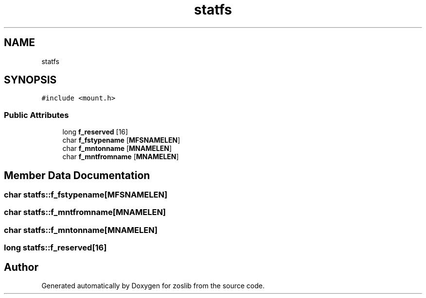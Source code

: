 .TH "statfs" 3 "zoslib" \" -*- nroff -*-
.ad l
.nh
.SH NAME
statfs
.SH SYNOPSIS
.br
.PP
.PP
\fC#include <mount\&.h>\fP
.SS "Public Attributes"

.in +1c
.ti -1c
.RI "long \fBf_reserved\fP [16]"
.br
.ti -1c
.RI "char \fBf_fstypename\fP [\fBMFSNAMELEN\fP]"
.br
.ti -1c
.RI "char \fBf_mntonname\fP [\fBMNAMELEN\fP]"
.br
.ti -1c
.RI "char \fBf_mntfromname\fP [\fBMNAMELEN\fP]"
.br
.in -1c
.SH "Member Data Documentation"
.PP 
.SS "char statfs::f_fstypename[\fBMFSNAMELEN\fP]"

.SS "char statfs::f_mntfromname[\fBMNAMELEN\fP]"

.SS "char statfs::f_mntonname[\fBMNAMELEN\fP]"

.SS "long statfs::f_reserved[16]"


.SH "Author"
.PP 
Generated automatically by Doxygen for zoslib from the source code\&.
